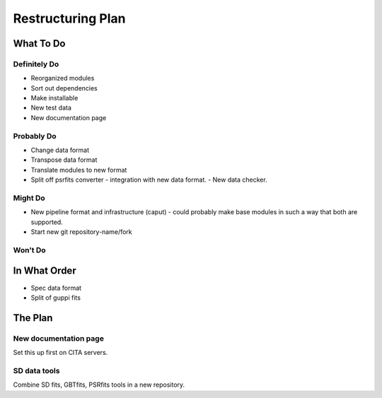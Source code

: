 ==================
Restructuring Plan
==================

----------
What To Do
----------

Definitely Do
-------------
- Reorganized modules
- Sort out dependencies
- Make installable
- New test data
- New documentation page

Probably Do
-----------
- Change data format
- Transpose data format
- Translate modules to new format
- Split off psrfits converter
  - integration with new data format.
  - New data checker.

Might Do
--------
- New pipeline format and infrastructure (caput)
  - could probably make base modules in such a way that both are supported.
- Start new git repository-name/fork

Won't Do
--------


-------------
In What Order
-------------

- Spec data format
- Split of guppi fits



--------
The Plan
--------

New documentation page
----------------------

Set this up first on CITA servers.

SD data tools
-------------

Combine SD fits, GBTfits, PSRfits tools in a new repository.
